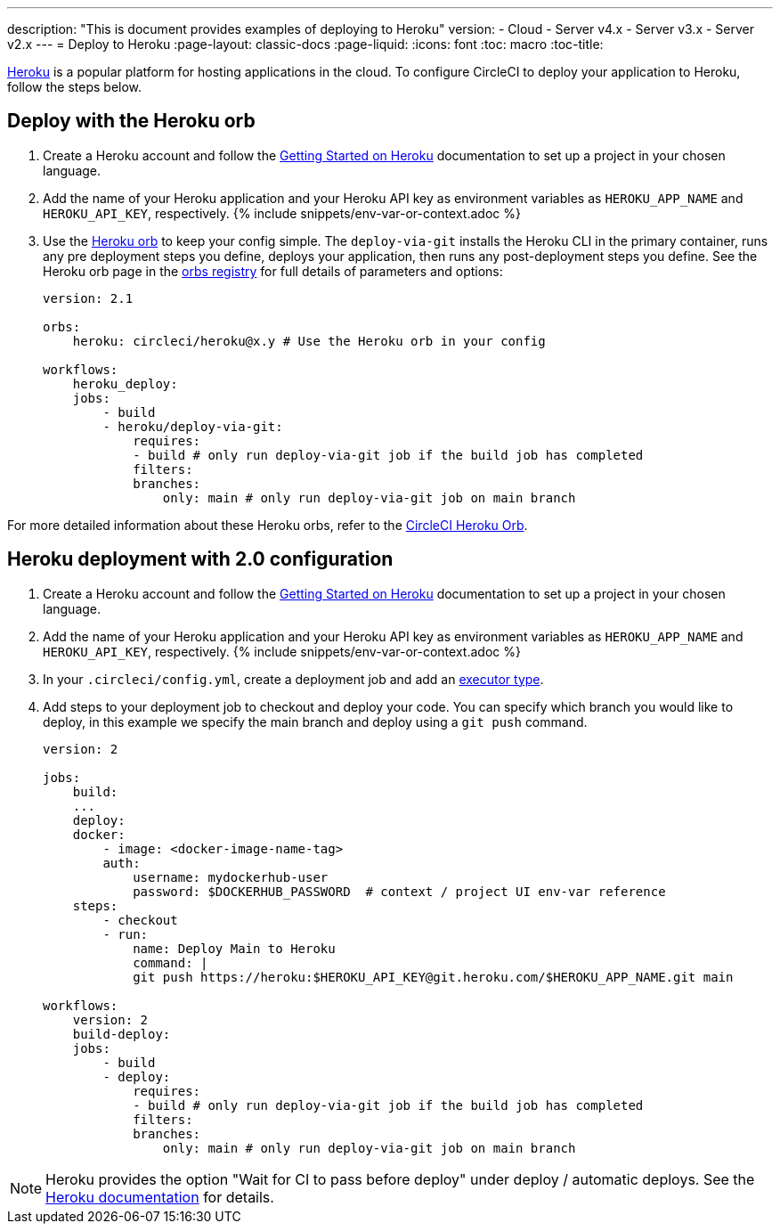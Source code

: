 ---
description: "This is document provides examples of deploying to Heroku"
version:
- Cloud
- Server v4.x
- Server v3.x
- Server v2.x
---
= Deploy to Heroku
:page-layout: classic-docs
:page-liquid:
:icons: font
:toc: macro
:toc-title:

link:https://www.heroku.com/[Heroku] is a popular platform for hosting applications in the cloud. To configure CircleCI to deploy your application to Heroku, follow the steps below.

== Deploy with the Heroku orb

1. Create a Heroku account and follow the link:https://devcenter.heroku.com/start[Getting Started on Heroku] documentation to set up a project in your chosen language.
2. Add the name of your Heroku application and your Heroku API key as environment variables as `HEROKU_APP_NAME` and `HEROKU_API_KEY`, respectively. {% include snippets/env-var-or-context.adoc %}
3. Use the link:https://circleci.com/developer/orbs/orb/circleci/heroku[Heroku orb] to keep your config simple. The `deploy-via-git` installs the Heroku CLI in the primary container, runs any pre deployment steps you define, deploys your application, then runs any post-deployment steps you define. See the Heroku orb page in the link:https://circleci.com/developer/orbs/orb/circleci/heroku[orbs registry] for full details of parameters and options:
+
```yaml
version: 2.1

orbs:
    heroku: circleci/heroku@x.y # Use the Heroku orb in your config

workflows:
    heroku_deploy:
    jobs:
        - build
        - heroku/deploy-via-git:
            requires:
            - build # only run deploy-via-git job if the build job has completed
            filters:
            branches:
                only: main # only run deploy-via-git job on main branch
```

For more detailed information about these Heroku orbs, refer to the link:https://circleci.com/developer/orbs/orb/circleci/heroku[CircleCI Heroku Orb].

== Heroku deployment with 2.0 configuration

1. Create a Heroku account and follow the link:https://devcenter.heroku.com/start[Getting Started on Heroku] documentation to set up a project in your chosen language.
2. Add the name of your Heroku application and your Heroku API key as environment variables as `HEROKU_APP_NAME` and `HEROKU_API_KEY`, respectively. {% include snippets/env-var-or-context.adoc %}
3. In your `.circleci/config.yml`, create a deployment job and add an <<executor-intro#,executor type>>.
4. Add steps to your deployment job to checkout and deploy your code. You can specify which branch you would like to deploy, in this example we specify the main branch and deploy using a `git push` command.
+
```yaml
version: 2

jobs:
    build:
    ...
    deploy:
    docker:
        - image: <docker-image-name-tag>
        auth:
            username: mydockerhub-user
            password: $DOCKERHUB_PASSWORD  # context / project UI env-var reference
    steps:
        - checkout
        - run:
            name: Deploy Main to Heroku
            command: |
            git push https://heroku:$HEROKU_API_KEY@git.heroku.com/$HEROKU_APP_NAME.git main

workflows:
    version: 2
    build-deploy:
    jobs:
        - build
        - deploy:
            requires:
            - build # only run deploy-via-git job if the build job has completed
            filters:
            branches:
                only: main # only run deploy-via-git job on main branch
```

NOTE: Heroku provides the option "Wait for CI to pass before deploy" under deploy / automatic deploys. See the link:https://devcenter.heroku.com/articles/github-integration#automatic-deploys[Heroku documentation] for details.
